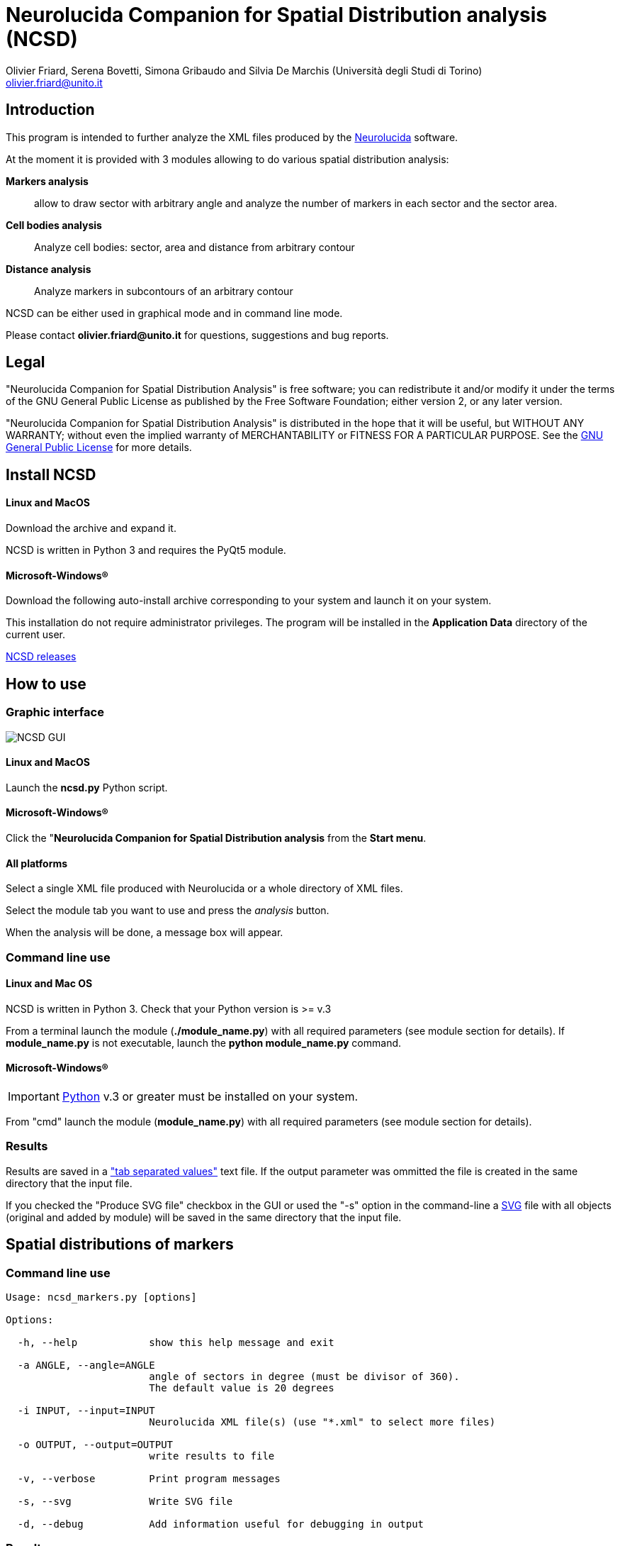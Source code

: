 Neurolucida Companion for Spatial Distribution analysis (NCSD)
==============================================================
:Author: Olivier_Friard,_Serena_Bovetti,_Simona_Gribaudo_and_Silvia_De_Marchis_(Università_degli_Studi_di_Torino)
:Email:     olivier.friard@unito.it
:v1.0, June 2011:


////
a2x --icons-dir=. --icons -f xhtml index.txt
////



== Introduction

This program is intended to further analyze the XML files produced by the http://www.mbfbioscience.com/neurolucida[Neurolucida] software.

At the moment it is provided with 3 modules allowing to do various spatial distribution analysis:

*Markers analysis*::
   allow to draw sector with arbitrary angle and analyze the number of markers in each sector and the sector area.

*Cell bodies analysis*::
    Analyze cell bodies: sector, area and distance from arbitrary contour

*Distance analysis*::
    Analyze markers in subcontours of an arbitrary contour

NCSD can be either used in graphical mode and in command line mode.

Please contact *{email}* for questions, suggestions and bug reports.

== Legal

"Neurolucida Companion for Spatial Distribution Analysis" is free software; you can redistribute it and/or modify
it under the terms of the GNU General Public License as published by
the Free Software Foundation; either version 2, or any later version.

"Neurolucida Companion for Spatial Distribution Analysis" is distributed in the hope that it will be useful,
but WITHOUT ANY WARRANTY; without even the implied warranty of
MERCHANTABILITY or FITNESS FOR A PARTICULAR PURPOSE.  See the
http://www.gnu.org/copyleft/gpl.html[GNU General Public License] for more details.

== Install NCSD

==== Linux and MacOS

Download the archive and expand it.

NCSD is written in Python 3 and requires the PyQt5 module. 


==== Microsoft-Windows(R)


Download the following auto-install archive corresponding to your system and launch it on your system.

This installation do not require administrator privileges.
The program will be installed in the *Application Data* directory of the current user.


https://github.com/olivierfriard/NCSD/releases[NCSD releases]





== How to use

=== Graphic interface



image::ncsd_gui.png[NCSD GUI]



==== Linux and MacOS

Launch the *ncsd.py* Python script.





==== Microsoft-Windows(R)

Click the "*Neurolucida Companion for Spatial Distribution analysis* from the *Start menu*.




==== All platforms

Select a single XML file produced with Neurolucida or a whole directory of XML files.

Select the module tab you want to use and press the _analysis_ button.

When the analysis will be done, a message box will appear.





=== Command line use

==== Linux and Mac OS

NCSD is written in Python 3. Check that your Python version is >= v.3

From a terminal launch the module (*./module_name.py*) with all required parameters (see module section for details).
If *module_name.py* is not executable, launch the *python module_name.py* command.



==== Microsoft-Windows(R)


IMPORTANT: http://www.python.org[Python] v.3 or greater must be installed on your system.

From "cmd" launch the module (*module_name.py*) with all required parameters (see module section for details).


=== Results

Results are saved in a http://en.wikipedia.org/wiki/Tab-separated_values["tab separated values"] text file.
If the output parameter was ommitted the file is created in the same directory that the input file.

If you checked the "Produce SVG file" checkbox in the GUI or used the "-s" option in the command-line
 a http://en.wikipedia.org/wiki/Svg[SVG] file with all objects (original and added by module) will be saved in the same directory that the input file.




== Spatial distributions of markers


=== Command line use

----
Usage: ncsd_markers.py [options]

Options:

  -h, --help            show this help message and exit

  -a ANGLE, --angle=ANGLE
                        angle of sectors in degree (must be divisor of 360).
                        The default value is 20 degrees

  -i INPUT, --input=INPUT
                        Neurolucida XML file(s) (use "*.xml" to select more files)

  -o OUTPUT, --output=OUTPUT
                        write results to file

  -v, --verbose         Print program messages

  -s, --svg             Write SVG file

  -d, --debug           Add information useful for debugging in output
----


=== Results

Example of results:
----
Region  Animal  Lame    Coupe   GL  EPL GrL RMS-OB  ONL Cat6    Cat7    Cat8    Cat9    Cat10   Total   Surface                             >>> 42
Reg1            STIM10D1_BO_S1L1C2  0   0   0   0   0   0   0   0   0   0   0   228664
Reg2            STIM10D1_BO_S1L1C2  36  0   0   0   0   0   0   0   0   0   36  297044
Reg3            STIM10D1_BO_S1L1C2  0   0   0   0   0   0   0   0   0   0   0   22472
Reg4            STIM10D1_BO_S1L1C2  0   0   0   0   0   0   0   0   0   0   0   12974
Reg5            STIM10D1_BO_S1L1C2  0   0   0   0   0   0   0   0   0   0   0   7131
Reg6            STIM10D1_BO_S1L1C2  0   0   0   0   0   0   0   0   0   0   0   5077
...
----


== Cell bodies analysis


=== Command line use

----
Usage: ncsd_cellbodies.py [options]

Options:

  -h, --help            show this help message and exit

  -a ANGLE, --angle=ANGLE
                        angle of sectors in degree (must be divisor of 360).
                        The default value is 20 degrees

  -c REF_CONTOUR, --contour=REF_CONTOUR
                        reference contour

  -e CENTER_CONTOUR, --center_contour=CENTER_CONTOUR
                        cEnter contour for slide center determination

  -i INPUT, --input=INPUT
                        Neurolucida XML file(s) (use "*.xml" to select more files)

  -o OUTPUT, --output=OUTPUT
                        write results to file

  -v, --verbose         Print program messages

  -s, --svg             Write SVG file

  -d, --debug           Add information useful for debugging in output
----

Example of analysis:
----
python ncsd_cellbodies.py -a 20 -i "slice1234.xml" -v -s -e gran -e glomint
----

This command will:

* find center of slide by intersection of _line_ contour and _gran_ contour
* draw 18 sectors of 20 degrees beginning at _line_
* parse all objects beginning with *cell* 
* find area of cell object, sector position and distance from _glomint_ contour


=== Graphic use

The corresponding analysis is done using the GUI with parameters described in the following image:


image::ncsd_cellbodies_gui.png[NCSD Cell bodies analysis]


=== Results

Example of results:
----
Cell ID  sector  Area     Distance from glomint
cell01   17      48.38    100.95
cell02   16     124.08    141.978
cell03   16      47.81    155.07
cell04   16      59.50     79.38
cell05   16     369.03    113.02
cell06   16     119.78    141.05
cell07   16      57.26     77.21
cell08   16     486.75    194.41
cell09    3      88.19    974.09
cell10    3     460.25    972.11
cell11   18      41.17    768.62
cell12   18     285.59    801.21
cell13    8      90.32    835.85
cell14    8     352.15    894.31
cell15    8     166.54    839.83
cell16    3      59.48    957.33
...
----

Example of graphic output (SVG format):

image::ncsd_cellbodies.png[NCSD cell bodies SVG]


== Distance analysis


=== Command line use

----
Usage: ncsd_distance.py [options]

Options:

  -h, --help            show this help message and exit

  -a ANGLE, --angle=ANGLE
                        angle of sectors in degree (must be divisor of 360).
                        The default value is 20 degrees

  -c REF_CONTOUR, --contour=REF_CONTOUR
                        reference contour

  -n N_SUBCONTOURS, --ncontours=N_SUBCONTOURS
                        number of subcontours

  -e CENTER_CONTOUR, --center_contour=CENTER_CONTOUR
                        cEnter contour for slide center determination

  -i INPUT, --input=INPUT
                        Neurolucida XML file(s) (use "*.xml" to select more files)

  -o OUTPUT, --output=OUTPUT
                        write results to file

  -v, --verbose         Print program messages

  -s, --svg             Write SVG file

  -d, --debug           Add information useful for debugging in output
----

Example of analysis:
----
python ncsd_distance.py -a 90 -e SVZ -c mitral -n 10 -i "slice1234.xml" -s
----

This command will:

* find center of slide by intersection of _line_ contour and _SVZ_ contour
* draw 4 sectors of 90 degrees
* trace 10 subcontours of the _mitral_ contour
* count objects in each subcontours for each sector.


=== Graphic use

The corresponding analysis is done using the GUI with parameters described in the following image:


image::ncsd_distance_gui.png[NCSD distance analysis]



=== Results

Example of results:
----
Region      Total markers     Markers in sector 1  Markers in sector 2  ...  Area of sector 1    Area of sector 2  ...
mitral      496               86                   140                       122976              177712
mitral 1    5                 2                    1                         1229                1777
mitral 2    25                8                    7                         3689                5331
mitral 3    47                9                    13                        6148                8885
mitral 4    41                6                    13                        8608                12439
mitral 5    45                9                    11                        11067               15994
mitral 6    57                7                    13                        13527               19548
mitral 7    73                12                   23                        15987               23102
mitral 8    86                17                   24                        18446               26656
mitral 9    65                8                    22                        20905               30210
mitral 10   52                8                    13                        23365               33765
----

image::ncsd_distance.png[NCSD GUI]

